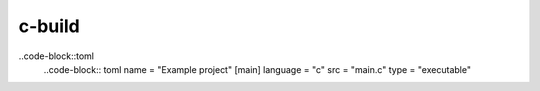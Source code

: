 =======
c-build
=======

..code-block::toml
    ..code-block:: toml
    name = "Example project"
    [main]
    language = "c"
    src = "main.c"
    type = "executable"
